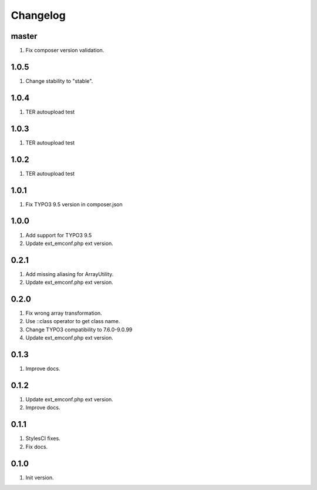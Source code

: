 Changelog
---------

master
~~~~~
1) Fix composer version validation.

1.0.5
~~~~~
1) Change stability to "stable".

1.0.4
~~~~~
1) TER autoupload test

1.0.3
~~~~~
1) TER autoupload test

1.0.2
~~~~~
1) TER autoupload test

1.0.1
~~~~~
1) Fix TYPO3 9.5 version in composer.json

1.0.0
~~~~~
1) Add support for TYPO3 9.5
2) Update ext_emconf.php ext version.

0.2.1
~~~~~
1) Add missing aliasing for ArrayUtility.
2) Update ext_emconf.php ext version.

0.2.0
~~~~~
1) Fix wrong array transformation.
2) Use ::class operator to get class name.
3) Change TYPO3 compatibility to 7.6.0-9.0.99
4) Update ext_emconf.php ext version.

0.1.3
~~~~~
1) Improve docs.

0.1.2
~~~~~
1) Update ext_emconf.php ext version.
2) Improve docs.

0.1.1
~~~~~
1) StylesCI fixes.
2) Fix docs.

0.1.0
~~~~~
1) Init version.